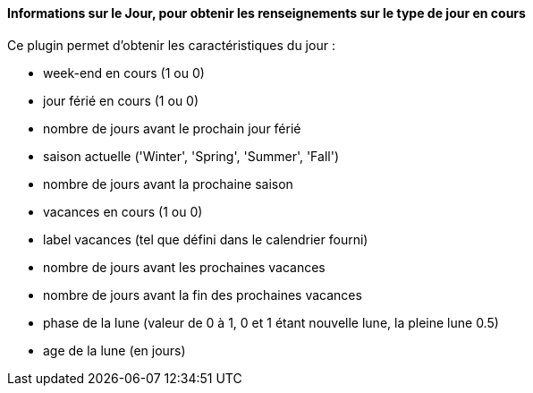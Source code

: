 ==== Informations sur le Jour, pour obtenir les renseignements sur le type de jour en cours

Ce plugin permet d'obtenir les caractéristiques du jour :

- week-end en cours (1 ou 0)

- jour férié en cours (1 ou 0)

- nombre de jours avant le prochain jour férié

- saison actuelle ('Winter', 'Spring', 'Summer', 'Fall')

- nombre de jours avant la prochaine saison

- vacances en cours (1 ou 0)

- label vacances (tel que défini dans le calendrier fourni)

- nombre de jours avant les prochaines vacances

- nombre de jours avant la fin des prochaines vacances

- phase de la lune (valeur de 0 à 1, 0 et 1 étant nouvelle lune, la pleine lune 0.5)

- age de la lune (en jours)